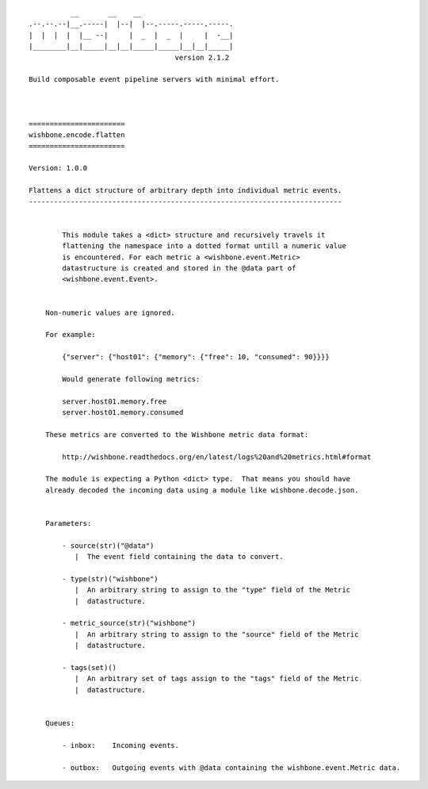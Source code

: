 ::

              __       __    __
    .--.--.--|__.-----|  |--|  |--.-----.-----.-----.
    |  |  |  |  |__ --|     |  _  |  _  |     |  -__|
    |________|__|_____|__|__|_____|_____|__|__|_____|
                                       version 2.1.2

    Build composable event pipeline servers with minimal effort.



    =======================
    wishbone.encode.flatten
    =======================

    Version: 1.0.0

    Flattens a dict structure of arbitrary depth into individual metric events.
    ---------------------------------------------------------------------------


            This module takes a <dict> structure and recursively travels it
            flattening the namespace into a dotted format untill a numeric value
            is encountered. For each metric a <wishbone.event.Metric>
            datastructure is created and stored in the @data part of
            <wishbone.event.Event>.


        Non-numeric values are ignored.

        For example:

            {"server": {"host01": {"memory": {"free": 10, "consumed": 90}}}}

            Would generate following metrics:

            server.host01.memory.free
            server.host01.memory.consumed

        These metrics are converted to the Wishbone metric data format:

            http://wishbone.readthedocs.org/en/latest/logs%20and%20metrics.html#format

        The module is expecting a Python <dict> type.  That means you should have
        already decoded the incoming data using a module like wishbone.decode.json.


        Parameters:

            - source(str)("@data")
               |  The event field containing the data to convert.

            - type(str)("wishbone")
               |  An arbitrary string to assign to the "type" field of the Metric
               |  datastructure.

            - metric_source(str)("wishbone")
               |  An arbitrary string to assign to the "source" field of the Metric
               |  datastructure.

            - tags(set)()
               |  An arbitrary set of tags assign to the "tags" field of the Metric
               |  datastructure.


        Queues:

            - inbox:    Incoming events.

            - outbox:   Outgoing events with @data containing the wishbone.event.Metric data.
